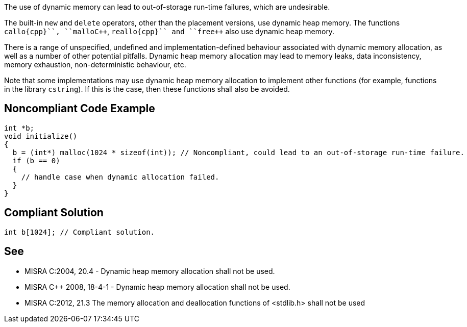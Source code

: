 The use of dynamic memory can lead to out-of-storage run-time failures, which are undesirable.

The built-in ``++new++`` and ``++delete++`` operators, other than the placement versions, use dynamic heap memory. The functions ``++callo{cpp}``, ``++mallo{cpp}``, ``++reallo{cpp}`` and ``++free++`` also use dynamic heap memory.

There is a range of unspecified, undefined and implementation-defined behaviour associated with dynamic memory allocation, as well as a number of other potential pitfalls. Dynamic heap memory allocation may lead to memory leaks, data inconsistency, memory exhaustion, non-deterministic behaviour, etc.

Note that some implementations may use dynamic heap memory allocation to implement other functions (for example, functions in the library ``++cstring++``). If this is the case, then these functions shall also be avoided.


== Noncompliant Code Example

----
int *b;
void initialize()
{
  b = (int*) malloc(1024 * sizeof(int)); // Noncompliant, could lead to an out-of-storage run-time failure.
  if (b == 0)
  {
    // handle case when dynamic allocation failed.
  }
}
----


== Compliant Solution

----
int b[1024]; // Compliant solution.
----


== See

* MISRA C:2004, 20.4 - Dynamic heap memory allocation shall not be used.
* MISRA {cpp} 2008, 18-4-1 - Dynamic heap memory allocation shall not be used.
* MISRA C:2012, 21.3 The memory allocation and deallocation functions of <stdlib.h> shall not be used

